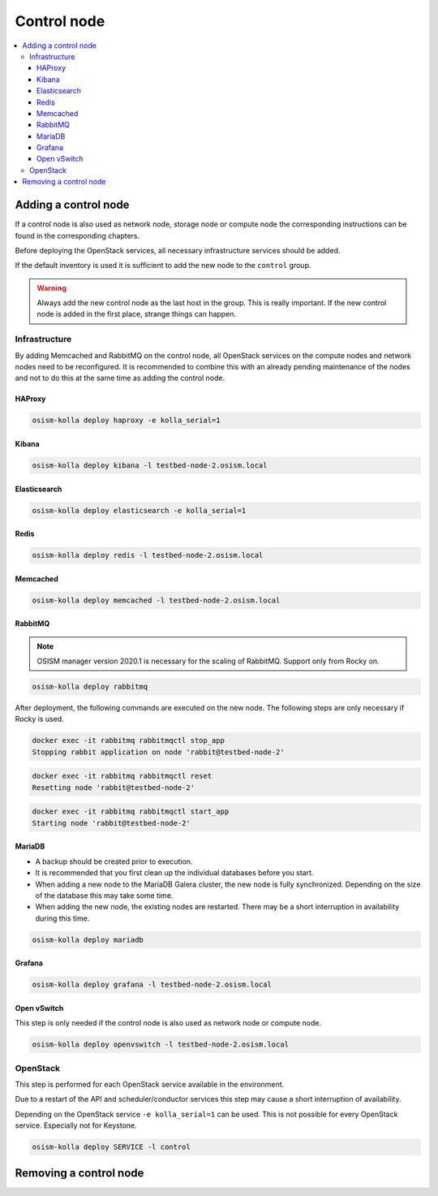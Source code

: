 ============
Control node
============

.. contents::
   :local:

Adding a control node
=====================

If a control node is also used as network node, storage node or compute node the
corresponding instructions can be found in the corresponding chapters.

Before deploying the OpenStack services, all necessary infrastructure services
should be added.

If the default inventory is used it is sufficient to add the new node to the
``control`` group.

.. warning::

   Always add the new control node as the last host in the group. This is really
   important. If the new control node is added in the first place, strange
   things can happen.

Infrastructure
--------------

By adding Memcached and RabbitMQ on the control node, all OpenStack services on
the compute nodes and network nodes need to be reconfigured. It is recommended
to combine this with an already pending maintenance of the nodes and not to do
this at the same time as adding the control node.

HAProxy
~~~~~~~

.. code-block:: console

   osism-kolla deploy haproxy -e kolla_serial=1

Kibana
~~~~~~

.. code-block:: console

   osism-kolla deploy kibana -l testbed-node-2.osism.local

Elasticsearch
~~~~~~~~~~~~~

.. code-block:: console

   osism-kolla deploy elasticsearch -e kolla_serial=1

Redis
~~~~~

.. code-block:: console

   osism-kolla deploy redis -l testbed-node-2.osism.local

Memcached
~~~~~~~~~

.. code-block:: console

   osism-kolla deploy memcached -l testbed-node-2.osism.local

RabbitMQ
~~~~~~~~

.. note::

   OSISM manager version 2020.1 is necessary for the scaling of RabbitMQ.
   Support only from Rocky on.

.. code-block:: console

   osism-kolla deploy rabbitmq

After deployment, the following commands are executed on the new node. The following steps
are only necessary if Rocky is used.

.. code-block:: console

   docker exec -it rabbitmq rabbitmqctl stop_app
   Stopping rabbit application on node 'rabbit@testbed-node-2'

.. code-block:: console

   docker exec -it rabbitmq rabbitmqctl reset
   Resetting node 'rabbit@testbed-node-2'

.. code-block:: console

   docker exec -it rabbitmq rabbitmqctl start_app
   Starting node 'rabbit@testbed-node-2'

MariaDB
~~~~~~~

* A backup should be created prior to execution.
* It is recommended that you first clean up the individual databases before you start.
* When adding a new node to the MariaDB Galera cluster, the new node is fully synchronized.
  Depending on the size of the database this may take some time.
* When adding the new node, the existing nodes are restarted. There may be a short
  interruption in availability during this time.

.. code-block:: console

   osism-kolla deploy mariadb

Grafana
~~~~~~~

.. code-block:: console

   osism-kolla deploy grafana -l testbed-node-2.osism.local

Open vSwitch
~~~~~~~~~~~~

This step is only needed if the control node is also used as network node
or compute node.

.. code-block:: console

   osism-kolla deploy openvswitch -l testbed-node-2.osism.local

OpenStack
---------

This step is performed for each OpenStack service available in the environment.

Due to a restart of the API and scheduler/conductor services this step may cause
a short interruption of availability.

Depending on the OpenStack service ``-e kolla_serial=1`` can be used. This is not
possible for every OpenStack service. Especially not for Keystone.

.. code-block:: console

   osism-kolla deploy SERVICE -l control

Removing a control node
=======================
